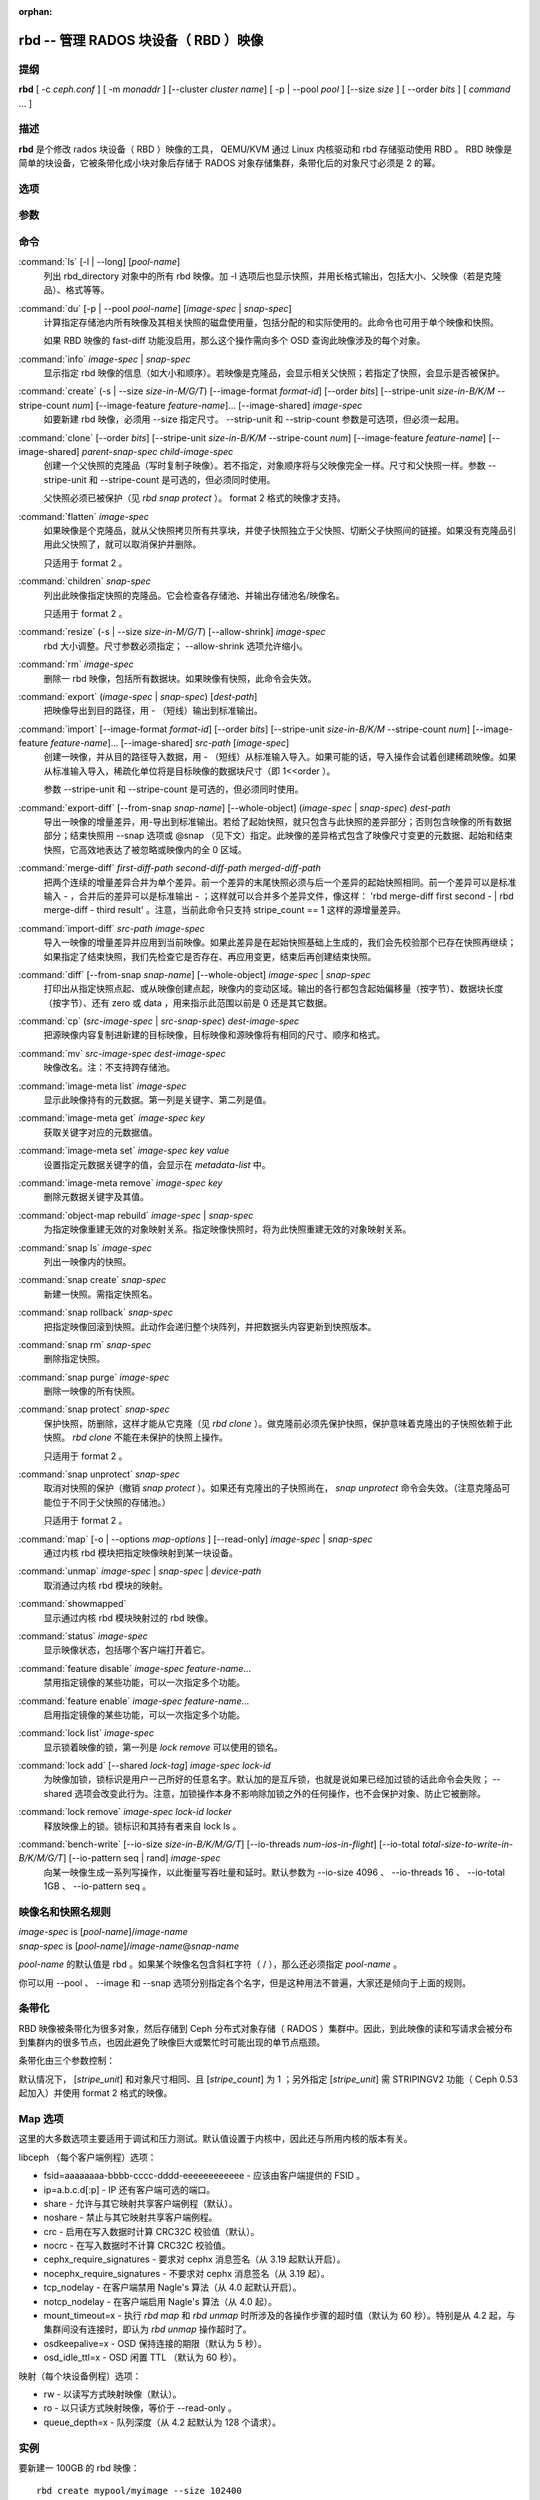 :orphan:

=======================================
 rbd -- 管理 RADOS 块设备（ RBD ）映像
=======================================

.. program:: rbd

提纲
====

| **rbd** [ -c *ceph.conf* ] [ -m *monaddr* ] [--cluster *cluster name*]
  [ -p | --pool *pool* ] [--size *size* ] [ --order *bits* ] [ *command* ... ]


描述
====

**rbd** 是个修改 rados 块设备（ RBD ）映像的工具， QEMU/KVM 通过 \
Linux 内核驱动和 rbd 存储驱动使用 RBD 。 RBD 映像是简单的块设备，\
它被条带化成小块对象后存储于 RADOS 对象存储集群，条带化后的对象尺\
寸必须是 2 的幂。


选项
====

.. option:: -c ceph.conf, --conf ceph.conf

   指定 ceph.conf 配置文件，而不是用默认的 /etc/ceph/ceph.conf 来确\
   定启动时需要的监视器。

.. option:: -m monaddress[:port]

   连接到指定监视器，无需通过 ceph.conf 查找。

.. option:: -p pool-name, --pool pool-name

   在指定存储池下操作，大多数命令都得指定。

.. option:: --no-progress

   不显示进度（有些命令会默认输出到标准输出）。


参数
====

.. option:: --image-format format-id

   选择用哪个对象布局，默认为 1 。

   * format 1 - 新建 rbd 映像时使用最初的格式。此格式兼容所有版本的 \
     librbd 和内核模块，但是不支持较新的功能，像克隆。

   * format 2 - 使用第二版 rbd 格式， librbd 和 3.11 版以上内核模块\
     才支持（除非是分拆的模块）。此格式增加了克隆支持，使得扩展更容\
     易，还允许以后增加新功能。

.. option:: --size size-in-M/G/T

   指定新 rbd 映像的尺寸，单位可以是 M/G/T 。

.. option:: --order bits

   指定对象尺寸。用位数表示，即对象大小为 ``1 << order`` ，默认为 \
   22 （ 4MB ）。

.. option:: --stripe-unit size-in-bytes

   指定条带单元尺寸，字节数。详情见下面的条带化一段。

.. option:: --stripe-count num

   条带化要至少跨越多少对象才能转回第一个。详情见条带化一节。

.. option:: --snap snap

   某些操作需要指定快照名。

.. option:: --id username

   指定 map 命令要用到的用户名（不含 ``client.`` 前缀）。

.. option:: --keyfile filename

   为 map 命令指定一个包含密钥的文件。如果没指定，默认使用 \
   ``client.admin`` 。

.. option:: --keyring filename

   因 map 命令所需，指定一个用户及其密钥文件。如果未指定，从默认密\
   钥环里找。

.. option:: --shared lock-tag

   `lock add` 命令的选项，它允许使用同一标签的多个客户端同时锁住同一\
   映像。标签是任意字符串。当某映像必须从多个客户端同时打开时，此选\
   项很有用，像迁移活动虚拟机时、或者在集群文件系统下使用时。

.. option:: --format format

   指定输出格式，默认： plain 、 json 、 xml 。

.. option:: --pretty-format

   使 json 或 xml 格式的输出更易读。

.. option:: -o map-options, --options map-options

   映射到映像时所用的选项。格式为逗号分隔的字符串选项（类似于 \
   mount(8) 的挂载选项）。详情见下一段的 map 选项。

.. option:: --read-only

   以只读方式映射到映像，等价于 -o ro 。

.. option:: --image-feature feature-name

   创建格式 2 的 RBD 映像时，指定要启用哪些功能。想要启用多个功能\
   的话，可以多次重复使用此选项。当前支持下列功能：

   * layering: 支持分层
   * striping: 支持条带化 v2
   * exclusive-lock: 支持独占锁
   * object-map: 支持对象映射（依赖 exclusive-lock ）
   * fast-diff: 快速计算差异（依赖 object-map ）
   * deep-flatten: 支持快照扁平化操作

.. option:: --image-shared

   指定该映像将被多个客户端同时使用。此选项将禁用那些依赖于独占所有\
   权的功能。

.. option:: --whole-object

   把 diff 操作范围限定在完整的对象条带级别，而非对象内差异。当某一\
   映像启用了 object-map 功能时，把 diff 操作限定到对象条带会显著地\
   提高性能，因为通过检查驻留于内存中的对象映射就可以计算出差异，而\
   无需针对映像内的各个对象查询 RADOS 。


命令
====

.. TODO rst "option" directive seems to require --foo style options, parsing breaks on subcommands.. the args show up as bold too

:command:`ls` [-l | --long] [*pool-name*]
  列出 rbd_directory 对象中的所有 rbd 映像。加 -l 选项后也显示快照，\
  并用长格式输出，包括大小、父映像（若是克隆品）、格式等等。

:command:`du` [-p | --pool *pool-name*] [*image-spec* | *snap-spec*]
  计算指定存储池内所有映像及其相关快照的磁盘使用量，包括分配的和实\
  际使用的。此命令也可用于单个映像和快照。

  如果 RBD 映像的 fast-diff 功能没启用，那么这个操作需向多个 OSD \
  查询此映像涉及的每个对象。

:command:`info` *image-spec* | *snap-spec*
  显示指定 rbd 映像的信息（如大小和顺序）。若映像是克隆品，会显示\
  相关父快照；若指定了快照，会显示是否被保护。

:command:`create` (-s | --size *size-in-M/G/T*) [--image-format *format-id*] [--order *bits*] [--stripe-unit *size-in-B/K/M* --stripe-count *num*] [--image-feature *feature-name*]... [--image-shared] *image-spec*
  如要新建 rbd 映像，必须用 --size 指定尺寸。 --strip-unit 和 \
  --strip-count 参数是可选项，但必须一起用。

:command:`clone` [--order *bits*] [--stripe-unit *size-in-B/K/M* --stripe-count *num*] [--image-feature *feature-name*] [--image-shared] *parent-snap-spec* *child-image-spec*
  创建一个父快照的克隆品（写时复制子映像）。若不指定，对象顺序将与\
  父映像完全一样。尺寸和父快照一样。参数 --stripe-unit 和 \
  --stripe-count 是可选的，但必须同时使用。

  父快照必须已被保护（见 `rbd snap protect` ）。 format 2 格式的映像\
  才支持。

:command:`flatten` *image-spec*
  如果映像是个克隆品，就从父快照拷贝所有共享块，并使子快照独立于父\
  快照、切断父子快照间的链接。如果没有克隆品引用此父快照了，就可以\
  取消保护并删除。

  只适用于 format 2 。

:command:`children` *snap-spec*
  列出此映像指定快照的克隆品。它会检查各存储池、并输出存储池名/映像\
  名。

  只适用于 format 2 。

:command:`resize` (-s | --size *size-in-M/G/T*) [--allow-shrink] *image-spec*
  rbd 大小调整。尺寸参数必须指定； --allow-shrink 选项允许缩小。

:command:`rm` *image-spec*
  删除一 rbd 映像，包括所有数据块。如果映像有快照，此命令会失效。

:command:`export` (*image-spec* | *snap-spec*) [*dest-path*]
  把映像导出到目的路径，用 - （短线）输出到标准输出。

:command:`import` [--image-format *format-id*] [--order *bits*] [--stripe-unit *size-in-B/K/M* --stripe-count *num*] [--image-feature *feature-name*]... [--image-shared] *src-path* [*image-spec*]
  创建一映像，并从目的路径导入数据，用 - （短线）从标准输入导入。如\
  果可能的话，导入操作会试着创建稀疏映像。如果从标准输入导入，稀疏\
  化单位将是目标映像的数据块尺寸（即 1<<order ）。

  参数 --stripe-unit 和 --stripe-count 是可选的，但必须同时使用。

:command:`export-diff` [--from-snap *snap-name*] [--whole-object] (*image-spec* | *snap-spec*) *dest-path*
  导出一映像的增量差异，用-导出到标准输出。若给了起始快照，就只包含\
  与此快照的差异部分；否则包含映像的所有数据部分；结束快照用 --snap \
  选项或 @snap （见下文）指定。此映像的差异格式包含了映像尺寸变更的\
  元数据、起始和结束快照，它高效地表达了被忽略或映像内的全 0 区域。

:command:`merge-diff` *first-diff-path* *second-diff-path* *merged-diff-path*
  把两个连续的增量差异合并为单个差异。前一个差异的末尾快照必须与后一\
  个差异的起始快照相同。前一个差异可以是标准输入 - ，合并后的差异可\
  以是标准输出 - ；这样就可以合并多个差异文件，像这样： \
  'rbd merge-diff first second - | rbd merge-diff - third result' 。\
  注意，当前此命令只支持 stripe_count == 1 这样的源增量差异。

:command:`import-diff` *src-path* *image-spec*
  导入一映像的增量差异并应用到当前映像。如果此差异是在起始快照基础\
  上生成的，我们会先校验那个已存在快照再继续；如果指定了结束快照，\
  我们先检查它是否存在、再应用变更，结束后再创建结束快照。

:command:`diff` [--from-snap *snap-name*] [--whole-object] *image-spec* | *snap-spec*
  打印出从指定快照点起、或从映像创建点起，映像内的变动区域。输出的\
  各行都包含起始偏移量（按字节）、数据块长度（按字节）、还有 zero \
  或 data ，用来指示此范围以前是 0 还是其它数据。

:command:`cp` (*src-image-spec* | *src-snap-spec*) *dest-image-spec*
  把源映像内容复制进新建的目标映像，目标映像和源映像将有相同的尺寸、\
  顺序和格式。

:command:`mv` *src-image-spec* *dest-image-spec*
  映像改名。注：不支持跨存储池。

:command:`image-meta list` *image-spec*
  显示此映像持有的元数据。第一列是关键字、第二列是值。

:command:`image-meta get` *image-spec* *key*
  获取关键字对应的元数据值。

:command:`image-meta set` *image-spec* *key* *value*
  设置指定元数据关键字的值，会显示在 `metadata-list` 中。

:command:`image-meta remove` *image-spec* *key*
  删除元数据关键字及其值。

:command:`object-map rebuild` *image-spec* | *snap-spec*
  为指定映像重建无效的对象映射关系。指定映像快照时，将为此快照重建\
  无效的对象映射关系。

:command:`snap ls` *image-spec*
  列出一映像内的快照。

:command:`snap create` *snap-spec*
  新建一快照。需指定快照名。

:command:`snap rollback` *snap-spec*
  把指定映像回滚到快照。此动作会递归整个块阵列，并把数据头内容更新\
  到快照版本。

:command:`snap rm` *snap-spec*
  删除指定快照。

:command:`snap purge` *image-spec*
  删除一映像的所有快照。

:command:`snap protect` *snap-spec*
  保护快照，防删除，这样才能从它克隆（见 `rbd clone` ）。做克隆前\
  必须先保护快照，保护意味着克隆出的子快照依赖于此快照。 \
  `rbd clone` 不能在未保护的快照上操作。

  只适用于 format 2 。

:command:`snap unprotect` *snap-spec*
  取消对快照的保护（撤销 `snap protect` ）。如果还有克隆出的子快照\
  尚在， `snap unprotect` 命令会失效。（注意克隆品可能位于不同于父\
  快照的存储池。）

  只适用于 format 2 。

:command:`map` [-o | --options *map-options* ] [--read-only] *image-spec* | *snap-spec*
  通过内核 rbd 模块把指定映像映射到某一块设备。

:command:`unmap` *image-spec* | *snap-spec* | *device-path*
  取消通过内核 rbd 模块的映射。

:command:`showmapped`
  显示通过内核 rbd 模块映射过的 rbd 映像。

:command:`status` *image-spec*
  显示映像状态，包括哪个客户端打开着它。

:command:`feature disable` *image-spec* *feature-name*...
  禁用指定镜像的某些功能，可以一次指定多个功能。

:command:`feature enable` *image-spec* *feature-name*...
  启用指定镜像的某些功能，可以一次指定多个功能。

:command:`lock list` *image-spec*
  显示锁着映像的锁，第一列是 `lock remove` 可以使用的锁名。

:command:`lock add` [--shared *lock-tag*] *image-spec* *lock-id*
  为映像加锁，锁标识是用户一己所好的任意名字。默认加的是互斥锁，也\
  就是说如果已经加过锁的话此命令会失败； --shared 选项会改变此行为。\
  注意，加锁操作本身不影响除加锁之外的任何操作，也不会保护对象、防\
  止它被删除。

:command:`lock remove` *image-spec* *lock-id* *locker*
  释放映像上的锁。锁标识和其持有者来自 lock ls 。

:command:`bench-write` [--io-size *size-in-B/K/M/G/T*] [--io-threads *num-ios-in-flight*] [--io-total *total-size-to-write-in-B/K/M/G/T*] [--io-pattern seq | rand] *image-spec*
  向某一映像生成一系列写操作，以此衡量写吞吐量和延时。默认参数为 \
  --io-size 4096 、 --io-threads 16 、 --io-total 1GB 、 \
  --io-pattern seq 。


映像名和快照名规则
==================

| *image-spec* is [*pool-name*]/*image-name*
| *snap-spec*  is [*pool-name*]/*image-name*\ @\ *snap-name*

*pool-name* 的默认值是 rbd 。如果某个映像名包含斜杠字符（ / ），\
那么还必须指定 *pool-name* 。

你可以用 --pool 、 --image 和 --snap 选项分别指定各个名字，但是这种\
用法不普遍，大家还是倾向于上面的规则。


条带化
======

RBD 映像被条带化为很多对象，然后存储到 Ceph 分布式对象存储（ RADOS ）集群中。\
因此，到此映像的读和写请求会被分布到集群内的很多节点，也因此避免了映像巨大或\
繁忙时可能出现的单节点瓶颈。

条带化由三个参数控制：

.. option:: order

   条带化产生的对象尺寸是 2 的幂，即 2^[*order*] 字节。默认为 22 ，或 4 MB 。

.. option:: stripe_unit

   各条带单位是连续的字节，相邻地存储于同一对象，用满再去下一个对象。

.. option:: stripe_count

   我们把 [*stripe_unit*] 个字节写够 [*stripe_count*] 个对象后，再转回到第一\
   个对象写另一轮条带，直到达到对象的最大尺寸（由 [*order*] 影响）。此时，我\
   们再用下一轮 [*stripe_count*] 个对象。

默认情况下， [*stripe_unit*] 和对象尺寸相同、且 [*stripe_count*] 为 1 ；另外\
指定 [*stripe_unit*] 需 STRIPINGV2 功能（ Ceph 0.53 起加入）并使用 format 2 \
格式的映像。


Map 选项
========

这里的大多数选项主要适用于调试和压力测试。默认值设置于内核中，因此还与所用内\
核的版本有关。

libceph （每个客户端例程）选项：

* fsid=aaaaaaaa-bbbb-cccc-dddd-eeeeeeeeeeee - 应该由客户端提供的 FSID 。

* ip=a.b.c.d[:p] - IP 还有客户端可选的端口。

* share - 允许与其它映射共享客户端例程（默认）。

* noshare - 禁止与其它映射共享客户端例程。

* crc - 启用在写入数据时计算 CRC32C 校验值（默认）。

* nocrc - 在写入数据时不计算 CRC32C 校验值。

* cephx_require_signatures - 要求对 cephx 消息签名（从 3.19 起默认开\
  启）。

* nocephx_require_signatures - 不要求对 cephx 消息签名（从 3.19 起）。

* tcp_nodelay - 在客户端禁用 Nagle's 算法（从 4.0 起默认开启）。

* notcp_nodelay - 在客户端启用 Nagle's 算法（从 4.0 起）。

* mount_timeout=x - 执行 `rbd map` 和 `rbd unmap` 时所涉及的各操作步骤的\
  超时值（默认为 60 秒）。特别是从 4.2 起，与集群间没有连接时，即认为 \
  `rbd unmap` 操作超时了。

* osdkeepalive=x - OSD 保持连接的期限（默认为 5 秒）。

* osd_idle_ttl=x - OSD 闲置 TTL （默认为 60 秒）。

映射（每个块设备例程）选项：

* rw - 以读写方式映射映像（默认）。

* ro - 以只读方式映射映像，等价于 --read-only 。

* queue_depth=x - 队列深度（从 4.2 起默认为 128 个请求）。


实例
====

要新建一 100GB 的 rbd 映像： ::

	rbd create mypool/myimage --size 102400

用个非默认对象尺寸，8 MB： ::

	rbd create mypool/myimage --size 102400 --order 23

删除一 rbd 映像（谨慎啊！）： ::

	rbd rm mypool/myimage

新建快照： ::

	rbd snap create mypool/myimage@mysnap

创建已保护快照的写时复制克隆： ::

	rbd clone mypool/myimage@mysnap otherpool/cloneimage

查看快照有哪些克隆品： ::

	rbd children mypool/myimage@mysnap

删除快照： ::

	rbd snap rm mypool/myimage@mysnap

启用 cephx 时通过内核映射一映像： ::

	rbd map mypool/myimage --id admin --keyfile secretfile

取消映像映射： ::

	rbd unmap /dev/rbd0

创建一映像及其克隆品： ::

	rbd import --image-format 2 image mypool/parent
	rbd snap create mypool/parent@snap
	rbd snap protect mypool/parent@snap
	rbd clone mypool/parent@snap otherpool/child

新建一 stripe_unit 较小的映像（在某些情况下可更好地分布少量写）： ::

	rbd create mypool/myimage --size 102400 --stripe-unit 65536 --stripe-count 16

更改一映像的格式，先导出、再导入为期望格式： ::

	rbd export mypool/myimage@snap /tmp/img
	rbd import --image-format 2 /tmp/img mypool/myimage2

互斥地锁住一映像： ::

	rbd lock add mypool/myimage mylockid

释放锁： ::

	rbd lock remove mypool/myimage mylockid client.2485


使用范围
========

**rbd** 是 Ceph 的一部分，这是个伸缩力强、开源、分布式的存储系统，\
更多信息参见 http://ceph.com/docs 。


参考
====

:doc:`ceph <ceph>`\(8),
:doc:`rados <rados>`\(8)
